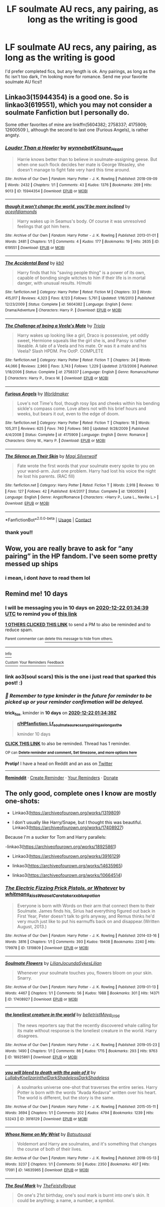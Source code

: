 #+TITLE: LF soulmate AU recs, any pairing, as long as the writing is good

* LF soulmate AU recs, any pairing, as long as the writing is good
:PROPERTIES:
:Author: stealthxstar
:Score: 13
:DateUnix: 1607715512.0
:DateShort: 2020-Dec-11
:FlairText: Request
:END:
I'd prefer completed fics, but any length is ok. Any pairings, as long as the fic isn't too dark, I'm looking more for romance. Send me your favorite soulmate AU fics!!


** Linkao3(15944354) is a good one. So is linkao3(619551), which you may not consider a soulmate Fanfiction but I personally do.

Some other favorites of mine are linkffn(5604382; 2758337; 4175909; 12600509 ), although the second to last one (Furious Angels), is rather angsty.
:PROPERTIES:
:Author: kayjayme813
:Score: 3
:DateUnix: 1607725852.0
:DateShort: 2020-Dec-12
:END:

*** [[https://archiveofourown.org/works/15944354][*/Louder Than a Howler/*]] by [[https://www.archiveofourown.org/users/wynnebat/pseuds/wynnebat/users/Kitsune_Heart/pseuds/Kitsune_Heart][/wynnebatKitsune_Heart/]]

#+begin_quote
  Harrie knows better than to believe in soulmate-assigning geese. But when one such flock decides her mate is George Weasley, she doesn't manage to fight fate very hard this time around.
#+end_quote

^{/Site/:} ^{Archive} ^{of} ^{Our} ^{Own} ^{*|*} ^{/Fandom/:} ^{Harry} ^{Potter} ^{-} ^{J.} ^{K.} ^{Rowling} ^{*|*} ^{/Published/:} ^{2018-09-09} ^{*|*} ^{/Words/:} ^{2432} ^{*|*} ^{/Chapters/:} ^{1/1} ^{*|*} ^{/Comments/:} ^{43} ^{*|*} ^{/Kudos/:} ^{1376} ^{*|*} ^{/Bookmarks/:} ^{269} ^{*|*} ^{/Hits/:} ^{9013} ^{*|*} ^{/ID/:} ^{15944354} ^{*|*} ^{/Download/:} ^{[[https://archiveofourown.org/downloads/15944354/Louder%20Than%20a%20Howler.epub?updated_at=1599592907][EPUB]]} ^{or} ^{[[https://archiveofourown.org/downloads/15944354/Louder%20Than%20a%20Howler.mobi?updated_at=1599592907][MOBI]]}

--------------

[[https://archiveofourown.org/works/619551][*/though it won't change the world, you'll be more inclined/*]] by [[https://www.archiveofourown.org/users/aceofdiamonds/pseuds/aceofdiamonds][/aceofdiamonds/]]

#+begin_quote
  Harry wakes up in Seamus's body. Of course it was unresolved feelings that got him here.
#+end_quote

^{/Site/:} ^{Archive} ^{of} ^{Our} ^{Own} ^{*|*} ^{/Fandom/:} ^{Harry} ^{Potter} ^{-} ^{J.} ^{K.} ^{Rowling} ^{*|*} ^{/Published/:} ^{2013-01-01} ^{*|*} ^{/Words/:} ^{2481} ^{*|*} ^{/Chapters/:} ^{1/1} ^{*|*} ^{/Comments/:} ^{4} ^{*|*} ^{/Kudos/:} ^{177} ^{*|*} ^{/Bookmarks/:} ^{19} ^{*|*} ^{/Hits/:} ^{2635} ^{*|*} ^{/ID/:} ^{619551} ^{*|*} ^{/Download/:} ^{[[https://archiveofourown.org/downloads/619551/though%20it%20wont%20change.epub?updated_at=1590097059][EPUB]]} ^{or} ^{[[https://archiveofourown.org/downloads/619551/though%20it%20wont%20change.mobi?updated_at=1590097059][MOBI]]}

--------------

[[https://www.fanfiction.net/s/5604382/1/][*/The Accidental Bond/*]] by [[https://www.fanfiction.net/u/1251524/kb0][/kb0/]]

#+begin_quote
  Harry finds that his "saving people thing" is a power of its own, capable of bonding single witches to him if their life is in mortal danger, with unusual results. H/multi
#+end_quote

^{/Site/:} ^{fanfiction.net} ^{*|*} ^{/Category/:} ^{Harry} ^{Potter} ^{*|*} ^{/Rated/:} ^{Fiction} ^{M} ^{*|*} ^{/Chapters/:} ^{33} ^{*|*} ^{/Words/:} ^{415,017} ^{*|*} ^{/Reviews/:} ^{4,323} ^{*|*} ^{/Favs/:} ^{8,123} ^{*|*} ^{/Follows/:} ^{5,761} ^{*|*} ^{/Updated/:} ^{1/16/2013} ^{*|*} ^{/Published/:} ^{12/23/2009} ^{*|*} ^{/Status/:} ^{Complete} ^{*|*} ^{/id/:} ^{5604382} ^{*|*} ^{/Language/:} ^{English} ^{*|*} ^{/Genre/:} ^{Drama/Adventure} ^{*|*} ^{/Characters/:} ^{Harry} ^{P.} ^{*|*} ^{/Download/:} ^{[[http://www.ff2ebook.com/old/ffn-bot/index.php?id=5604382&source=ff&filetype=epub][EPUB]]} ^{or} ^{[[http://www.ff2ebook.com/old/ffn-bot/index.php?id=5604382&source=ff&filetype=mobi][MOBI]]}

--------------

[[https://www.fanfiction.net/s/2758337/1/][*/The Challenge of being a Veela's Mate/*]] by [[https://www.fanfiction.net/u/665831/Triola][/Triola/]]

#+begin_quote
  Harry wakes up looking like a girl, Draco is possessive, yet oddly sweet, Hermione squeals like the girl she is, and Pansy is rather likeable. A tale of a Veela and his mate. Or was it a mate and his Veela? Slash HPDM. Pre OotP. COMPLETE
#+end_quote

^{/Site/:} ^{fanfiction.net} ^{*|*} ^{/Category/:} ^{Harry} ^{Potter} ^{*|*} ^{/Rated/:} ^{Fiction} ^{T} ^{*|*} ^{/Chapters/:} ^{24} ^{*|*} ^{/Words/:} ^{44,066} ^{*|*} ^{/Reviews/:} ^{2,960} ^{*|*} ^{/Favs/:} ^{3,743} ^{*|*} ^{/Follows/:} ^{1,229} ^{*|*} ^{/Updated/:} ^{2/13/2006} ^{*|*} ^{/Published/:} ^{1/18/2006} ^{*|*} ^{/Status/:} ^{Complete} ^{*|*} ^{/id/:} ^{2758337} ^{*|*} ^{/Language/:} ^{English} ^{*|*} ^{/Genre/:} ^{Romance/Humor} ^{*|*} ^{/Characters/:} ^{Harry} ^{P.,} ^{Draco} ^{M.} ^{*|*} ^{/Download/:} ^{[[http://www.ff2ebook.com/old/ffn-bot/index.php?id=2758337&source=ff&filetype=epub][EPUB]]} ^{or} ^{[[http://www.ff2ebook.com/old/ffn-bot/index.php?id=2758337&source=ff&filetype=mobi][MOBI]]}

--------------

[[https://www.fanfiction.net/s/4175909/1/][*/Furious Angels/*]] by [[https://www.fanfiction.net/u/511839/Worldmaker][/Worldmaker/]]

#+begin_quote
  Love's not Time's fool, though rosy lips and cheeks within his bending sickle's compass come. Love alters not with his brief hours and weeks, but bears it out, even to the edge of doom.
#+end_quote

^{/Site/:} ^{fanfiction.net} ^{*|*} ^{/Category/:} ^{Harry} ^{Potter} ^{*|*} ^{/Rated/:} ^{Fiction} ^{T} ^{*|*} ^{/Chapters/:} ^{18} ^{*|*} ^{/Words/:} ^{105,311} ^{*|*} ^{/Reviews/:} ^{625} ^{*|*} ^{/Favs/:} ^{740} ^{*|*} ^{/Follows/:} ^{560} ^{*|*} ^{/Updated/:} ^{9/28/2009} ^{*|*} ^{/Published/:} ^{4/4/2008} ^{*|*} ^{/Status/:} ^{Complete} ^{*|*} ^{/id/:} ^{4175909} ^{*|*} ^{/Language/:} ^{English} ^{*|*} ^{/Genre/:} ^{Romance} ^{*|*} ^{/Characters/:} ^{Ginny} ^{W.,} ^{Harry} ^{P.} ^{*|*} ^{/Download/:} ^{[[http://www.ff2ebook.com/old/ffn-bot/index.php?id=4175909&source=ff&filetype=epub][EPUB]]} ^{or} ^{[[http://www.ff2ebook.com/old/ffn-bot/index.php?id=4175909&source=ff&filetype=mobi][MOBI]]}

--------------

[[https://www.fanfiction.net/s/12600509/1/][*/The Silence on Their Skin/*]] by [[https://www.fanfiction.net/u/504333/Magi-Silverwolf][/Magi Silverwolf/]]

#+begin_quote
  Fate wrote the first words that your soulmate every spoke to you on your wand-arm. Just one problem. Harry had lost his voice the night he lost his parents. (RAC fill)
#+end_quote

^{/Site/:} ^{fanfiction.net} ^{*|*} ^{/Category/:} ^{Harry} ^{Potter} ^{*|*} ^{/Rated/:} ^{Fiction} ^{T} ^{*|*} ^{/Words/:} ^{2,918} ^{*|*} ^{/Reviews/:} ^{10} ^{*|*} ^{/Favs/:} ^{127} ^{*|*} ^{/Follows/:} ^{42} ^{*|*} ^{/Published/:} ^{8/4/2017} ^{*|*} ^{/Status/:} ^{Complete} ^{*|*} ^{/id/:} ^{12600509} ^{*|*} ^{/Language/:} ^{English} ^{*|*} ^{/Genre/:} ^{Angst/Romance} ^{*|*} ^{/Characters/:} ^{<Harry} ^{P.,} ^{Luna} ^{L.,} ^{Neville} ^{L.>} ^{*|*} ^{/Download/:} ^{[[http://www.ff2ebook.com/old/ffn-bot/index.php?id=12600509&source=ff&filetype=epub][EPUB]]} ^{or} ^{[[http://www.ff2ebook.com/old/ffn-bot/index.php?id=12600509&source=ff&filetype=mobi][MOBI]]}

--------------

*FanfictionBot*^{2.0.0-beta} | [[https://github.com/FanfictionBot/reddit-ffn-bot/wiki/Usage][Usage]] | [[https://www.reddit.com/message/compose?to=tusing][Contact]]
:PROPERTIES:
:Author: FanfictionBot
:Score: 1
:DateUnix: 1607725879.0
:DateShort: 2020-Dec-12
:END:


*** thank you!!
:PROPERTIES:
:Author: stealthxstar
:Score: 1
:DateUnix: 1607730791.0
:DateShort: 2020-Dec-12
:END:


** Wow, you are really brave to ask for “any pairing” in the HP fandom. I've seen some pretty messed up ships
:PROPERTIES:
:Author: Marcy1101
:Score: 3
:DateUnix: 1607768057.0
:DateShort: 2020-Dec-12
:END:

*** i mean, i dont /have/ to read them lol
:PROPERTIES:
:Author: stealthxstar
:Score: 4
:DateUnix: 1607807335.0
:DateShort: 2020-Dec-13
:END:


** Remind me! 10 days
:PROPERTIES:
:Author: trick_fox
:Score: 2
:DateUnix: 1607736879.0
:DateShort: 2020-Dec-12
:END:

*** I will be messaging you in 10 days on [[http://www.wolframalpha.com/input/?i=2020-12-22%2001:34:39%20UTC%20To%20Local%20Time][*2020-12-22 01:34:39 UTC*]] to remind you of [[https://np.reddit.com/r/HPfanfiction/comments/kb9nck/lf_soulmate_au_recs_any_pairing_as_long_as_the/gfh3imb/?context=3][*this link*]]

[[https://np.reddit.com/message/compose/?to=RemindMeBot&subject=Reminder&message=%5Bhttps%3A%2F%2Fwww.reddit.com%2Fr%2FHPfanfiction%2Fcomments%2Fkb9nck%2Flf_soulmate_au_recs_any_pairing_as_long_as_the%2Fgfh3imb%2F%5D%0A%0ARemindMe%21%202020-12-22%2001%3A34%3A39%20UTC][*1 OTHERS CLICKED THIS LINK*]] to send a PM to also be reminded and to reduce spam.

^{Parent commenter can} [[https://np.reddit.com/message/compose/?to=RemindMeBot&subject=Delete%20Comment&message=Delete%21%20kb9nck][^{delete this message to hide from others.}]]

--------------

[[https://np.reddit.com/r/RemindMeBot/comments/e1bko7/remindmebot_info_v21/][^{Info}]]

[[https://np.reddit.com/message/compose/?to=RemindMeBot&subject=Reminder&message=%5BLink%20or%20message%20inside%20square%20brackets%5D%0A%0ARemindMe%21%20Time%20period%20here][^{Custom}]]
[[https://np.reddit.com/message/compose/?to=RemindMeBot&subject=List%20Of%20Reminders&message=MyReminders%21][^{Your Reminders}]]
[[https://np.reddit.com/message/compose/?to=Watchful1&subject=RemindMeBot%20Feedback][^{Feedback}]]
:PROPERTIES:
:Author: RemindMeBot
:Score: 1
:DateUnix: 1607736915.0
:DateShort: 2020-Dec-12
:END:


*** link ao3(soul scars) this is the one i just read that sparked this post! :)
:PROPERTIES:
:Author: stealthxstar
:Score: 1
:DateUnix: 1607743541.0
:DateShort: 2020-Dec-12
:END:


*** /👀 Remember to type kminder in the future for reminder to be picked up or your reminder confirmation will be delayed./

*trick_fox*, kminder in *10 days* on [[https://www.reminddit.com/time?dt=2020-12-22%2001:34:39Z&reminder_id=5143c725bca74054a17ff109bd53f050&subreddit=HPfanfiction][*2020-12-22 01:34:39Z*]]

#+begin_quote
  [[/r/HPfanfiction/comments/kb9nck/lf_soulmate_au_recs_any_pairing_as_long_as_the/gfh3imb/?context=3][*r/HPfanfiction: Lf_soulmate_au_recs_any_pairing_as_long_as_the*]]

  kminder 10 days
#+end_quote

[[https://reddit.com/message/compose/?to=remindditbot&subject=Reminder%20from%20Link&message=your_message%0Akminder%202020-12-22T01%3A34%3A39%0A%0A%0A%0A---Server%20settings%20below.%20Do%20not%20change---%0A%0Apermalink%21%20%2Fr%2FHPfanfiction%2Fcomments%2Fkb9nck%2Flf_soulmate_au_recs_any_pairing_as_long_as_the%2Fgfh3imb%2F][*CLICK THIS LINK*]] to also be reminded. Thread has 1 reminder.

^{OP can} [[https://www.reminddit.com/time?dt=2020-12-22%2001:34:39Z&reminder_id=5143c725bca74054a17ff109bd53f050&subreddit=HPfanfiction][^{*Delete reminder and comment, Set timezone, and more options here*}]]

*Protip!* I have a head on Reddit and an ass on [[https://twitter.com/remindditbot][Twitter]]

--------------

[[https://www.reminddit.com][*Reminddit*]] · [[https://reddit.com/message/compose/?to=remindditbot&subject=Reminder&message=your_message%0A%0Akminder%20time_or_time_from_now][Create Reminder]] · [[https://reddit.com/message/compose/?to=remindditbot&subject=List%20Of%20Reminders&message=listReminders%21][Your Reminders]] · [[https://paypal.me/reminddit][Donate]]
:PROPERTIES:
:Author: remindditbot
:Score: 1
:DateUnix: 1607746867.0
:DateShort: 2020-Dec-12
:END:


** The only good, complete ones I know are mostly one-shots:

- Linkao3([[https://archiveofourown.org/works/1319809]])

- I don't usually like Harry/Snape, but I thought this was beautiful. Linkao3([[https://archiveofourown.org/works/17408927]])

Because I'm a sucker for Tom and Harry parallels:

-linkao3([[https://archiveofourown.org/works/18925861]])

- Linkao3([[https://archiveofourown.org/works/3916129]])

- linkao3([[https://archiveofourown.org/works/14635965]])

- linkao3([[https://archiveofourown.org/works/10664514]])
:PROPERTIES:
:Author: darlingnicky
:Score: 2
:DateUnix: 1607748957.0
:DateShort: 2020-Dec-12
:END:

*** [[https://archiveofourown.org/works/1319809][*/The Electric Fizzing Prick Pistols, or Whatever/*]] by [[https://www.archiveofourown.org/users/whitmans_kiss/pseuds/whitmans_kiss/users/WeaselCaretaker/pseuds/WeaselCaretaker/users/xxbluepotion/pseuds/xxbluepotion][/whitmans_kissWeaselCaretakerxxbluepotion/]]

#+begin_quote
  Everyone is born with Words on their arm that connect them to their Soulmate. James finds his, Sirius had everything figured out back in First Year, Peter doesn't talk to girls anyway, and Remus thinks he'd very much just like to put his earmuffs back on and disappear.(Written August, 2013.)
#+end_quote

^{/Site/:} ^{Archive} ^{of} ^{Our} ^{Own} ^{*|*} ^{/Fandom/:} ^{Harry} ^{Potter} ^{-} ^{J.} ^{K.} ^{Rowling} ^{*|*} ^{/Published/:} ^{2014-03-16} ^{*|*} ^{/Words/:} ^{3816} ^{*|*} ^{/Chapters/:} ^{1/1} ^{*|*} ^{/Comments/:} ^{393} ^{*|*} ^{/Kudos/:} ^{19408} ^{*|*} ^{/Bookmarks/:} ^{2240} ^{*|*} ^{/Hits/:} ^{179978} ^{*|*} ^{/ID/:} ^{1319809} ^{*|*} ^{/Download/:} ^{[[https://archiveofourown.org/downloads/1319809/The%20Electric%20Fizzing.epub?updated_at=1602109917][EPUB]]} ^{or} ^{[[https://archiveofourown.org/downloads/1319809/The%20Electric%20Fizzing.mobi?updated_at=1602109917][MOBI]]}

--------------

[[https://archiveofourown.org/works/17408927][*/Soulmate Flowers/*]] by [[https://www.archiveofourown.org/users/Lilian/pseuds/Lilian/users/JocundaSykes/pseuds/JocundaSykes/users/Lilian/pseuds/Lilian][/LilianJocundaSykesLilian/]]

#+begin_quote
  Whenever your soulmate touches you, flowers bloom on your skin. Snarry.
#+end_quote

^{/Site/:} ^{Archive} ^{of} ^{Our} ^{Own} ^{*|*} ^{/Fandom/:} ^{Harry} ^{Potter} ^{-} ^{J.} ^{K.} ^{Rowling} ^{*|*} ^{/Published/:} ^{2019-01-13} ^{*|*} ^{/Words/:} ^{4467} ^{*|*} ^{/Chapters/:} ^{1/1} ^{*|*} ^{/Comments/:} ^{56} ^{*|*} ^{/Kudos/:} ^{1988} ^{*|*} ^{/Bookmarks/:} ^{301} ^{*|*} ^{/Hits/:} ^{14371} ^{*|*} ^{/ID/:} ^{17408927} ^{*|*} ^{/Download/:} ^{[[https://archiveofourown.org/downloads/17408927/Soulmate%20Flowers.epub?updated_at=1590592209][EPUB]]} ^{or} ^{[[https://archiveofourown.org/downloads/17408927/Soulmate%20Flowers.mobi?updated_at=1590592209][MOBI]]}

--------------

[[https://archiveofourown.org/works/18925861][*/the loneliest creature in the world/*]] by [[https://www.archiveofourown.org/users/belletrist/pseuds/belletrist/users/Maya_0196/pseuds/Maya_0196][/belletristMaya_0196/]]

#+begin_quote
  The news reporters say that the recently discovered whale calling for its mate without response is the loneliest creature in the world. Harry disagrees.
#+end_quote

^{/Site/:} ^{Archive} ^{of} ^{Our} ^{Own} ^{*|*} ^{/Fandom/:} ^{Harry} ^{Potter} ^{-} ^{J.} ^{K.} ^{Rowling} ^{*|*} ^{/Published/:} ^{2019-05-23} ^{*|*} ^{/Words/:} ^{1490} ^{*|*} ^{/Chapters/:} ^{1/1} ^{*|*} ^{/Comments/:} ^{86} ^{*|*} ^{/Kudos/:} ^{1715} ^{*|*} ^{/Bookmarks/:} ^{293} ^{*|*} ^{/Hits/:} ^{9763} ^{*|*} ^{/ID/:} ^{18925861} ^{*|*} ^{/Download/:} ^{[[https://archiveofourown.org/downloads/18925861/the%20loneliest%20creature.epub?updated_at=1603974749][EPUB]]} ^{or} ^{[[https://archiveofourown.org/downloads/18925861/the%20loneliest%20creature.mobi?updated_at=1603974749][MOBI]]}

--------------

[[https://archiveofourown.org/works/3916129][*/you will bleed to death with the pain of it/*]] by [[https://www.archiveofourown.org/users/LullabyKnell/pseuds/LullabyKnell/users/zarinthel/pseuds/zarinthel/users/DarkShadeless/pseuds/DarkShadeless/users/DarkShadeless/pseuds/DarkShadeless][/LullabyKnellzarinthelDarkShadelessDarkShadeless/]]

#+begin_quote
  A soulmarks universe one-shot that traverses the entire series. Harry Potter is born with the words "Avada Kedavra" written over his heart. The world is different, but the story is the same.
#+end_quote

^{/Site/:} ^{Archive} ^{of} ^{Our} ^{Own} ^{*|*} ^{/Fandom/:} ^{Harry} ^{Potter} ^{-} ^{J.} ^{K.} ^{Rowling} ^{*|*} ^{/Published/:} ^{2015-05-11} ^{*|*} ^{/Words/:} ^{3694} ^{*|*} ^{/Chapters/:} ^{1/1} ^{*|*} ^{/Comments/:} ^{202} ^{*|*} ^{/Kudos/:} ^{4794} ^{*|*} ^{/Bookmarks/:} ^{1239} ^{*|*} ^{/Hits/:} ^{53243} ^{*|*} ^{/ID/:} ^{3916129} ^{*|*} ^{/Download/:} ^{[[https://archiveofourown.org/downloads/3916129/you%20will%20bleed%20to%20death.epub?updated_at=1604007975][EPUB]]} ^{or} ^{[[https://archiveofourown.org/downloads/3916129/you%20will%20bleed%20to%20death.mobi?updated_at=1604007975][MOBI]]}

--------------

[[https://archiveofourown.org/works/14635965][*/Whose Name on My Wrist/*]] by [[https://www.archiveofourown.org/users/Batsutousai/pseuds/Batsutousai][/Batsutousai/]]

#+begin_quote
  Voldemort and Harry are soulmates, and it's something that changes the course of both of their lives.
#+end_quote

^{/Site/:} ^{Archive} ^{of} ^{Our} ^{Own} ^{*|*} ^{/Fandom/:} ^{Harry} ^{Potter} ^{-} ^{J.} ^{K.} ^{Rowling} ^{*|*} ^{/Published/:} ^{2018-05-13} ^{*|*} ^{/Words/:} ^{3237} ^{*|*} ^{/Chapters/:} ^{1/1} ^{*|*} ^{/Comments/:} ^{50} ^{*|*} ^{/Kudos/:} ^{2350} ^{*|*} ^{/Bookmarks/:} ^{407} ^{*|*} ^{/Hits/:} ^{17091} ^{*|*} ^{/ID/:} ^{14635965} ^{*|*} ^{/Download/:} ^{[[https://archiveofourown.org/downloads/14635965/Whose%20Name%20on%20My%20Wrist.epub?updated_at=1587354351][EPUB]]} ^{or} ^{[[https://archiveofourown.org/downloads/14635965/Whose%20Name%20on%20My%20Wrist.mobi?updated_at=1587354351][MOBI]]}

--------------

[[https://archiveofourown.org/works/10664514][*/The Soul Mark/*]] by [[https://www.archiveofourown.org/users/TheFeistyRogue/pseuds/TheFeistyRogue][/TheFeistyRogue/]]

#+begin_quote
  On one's 21st birthday, one's soul mark is burnt into one's skin. It could be anything; a name, a number, a symbol.
#+end_quote

^{/Site/:} ^{Archive} ^{of} ^{Our} ^{Own} ^{*|*} ^{/Fandom/:} ^{Harry} ^{Potter} ^{-} ^{J.} ^{K.} ^{Rowling} ^{*|*} ^{/Published/:} ^{2017-04-18} ^{*|*} ^{/Words/:} ^{254} ^{*|*} ^{/Chapters/:} ^{1/1} ^{*|*} ^{/Comments/:} ^{16} ^{*|*} ^{/Kudos/:} ^{790} ^{*|*} ^{/Bookmarks/:} ^{59} ^{*|*} ^{/Hits/:} ^{17055} ^{*|*} ^{/ID/:} ^{10664514} ^{*|*} ^{/Download/:} ^{[[https://archiveofourown.org/downloads/10664514/The%20Soul%20Mark.epub?updated_at=1561834782][EPUB]]} ^{or} ^{[[https://archiveofourown.org/downloads/10664514/The%20Soul%20Mark.mobi?updated_at=1561834782][MOBI]]}

--------------

*FanfictionBot*^{2.0.0-beta} | [[https://github.com/FanfictionBot/reddit-ffn-bot/wiki/Usage][Usage]] | [[https://www.reddit.com/message/compose?to=tusing][Contact]]
:PROPERTIES:
:Author: FanfictionBot
:Score: 3
:DateUnix: 1607748978.0
:DateShort: 2020-Dec-12
:END:


*** one shots are fine with me! thank you for the recs!
:PROPERTIES:
:Author: stealthxstar
:Score: 2
:DateUnix: 1607807406.0
:DateShort: 2020-Dec-13
:END:
